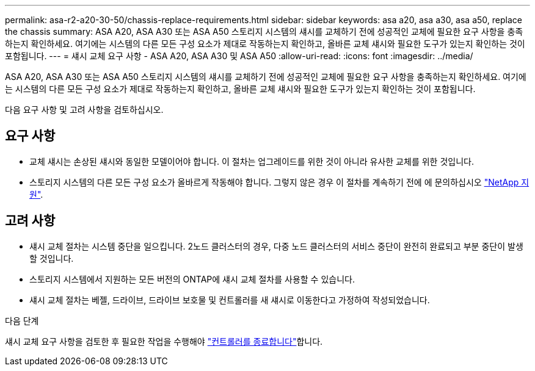 ---
permalink: asa-r2-a20-30-50/chassis-replace-requirements.html 
sidebar: sidebar 
keywords: asa a20, asa a30, asa a50, replace the chassis 
summary: ASA A20, ASA A30 또는 ASA A50 스토리지 시스템의 섀시를 교체하기 전에 성공적인 교체에 필요한 요구 사항을 충족하는지 확인하세요.  여기에는 시스템의 다른 모든 구성 요소가 제대로 작동하는지 확인하고, 올바른 교체 섀시와 필요한 도구가 있는지 확인하는 것이 포함됩니다. 
---
= 섀시 교체 요구 사항 - ASA A20, ASA A30 및 ASA A50
:allow-uri-read: 
:icons: font
:imagesdir: ../media/


[role="lead"]
ASA A20, ASA A30 또는 ASA A50 스토리지 시스템의 섀시를 교체하기 전에 성공적인 교체에 필요한 요구 사항을 충족하는지 확인하세요.  여기에는 시스템의 다른 모든 구성 요소가 제대로 작동하는지 확인하고, 올바른 교체 섀시와 필요한 도구가 있는지 확인하는 것이 포함됩니다.

다음 요구 사항 및 고려 사항을 검토하십시오.



== 요구 사항

* 교체 섀시는 손상된 섀시와 동일한 모델이어야 합니다. 이 절차는 업그레이드를 위한 것이 아니라 유사한 교체를 위한 것입니다.
* 스토리지 시스템의 다른 모든 구성 요소가 올바르게 작동해야 합니다. 그렇지 않은 경우 이 절차를 계속하기 전에 에 문의하십시오 https://mysupport.netapp.com/site/global/dashboard["NetApp 지원"].




== 고려 사항

* 섀시 교체 절차는 시스템 중단을 일으킵니다. 2노드 클러스터의 경우, 다중 노드 클러스터의 서비스 중단이 완전히 완료되고 부분 중단이 발생할 것입니다.
* 스토리지 시스템에서 지원하는 모든 버전의 ONTAP에 섀시 교체 절차를 사용할 수 있습니다.
* 섀시 교체 절차는 베젤, 드라이브, 드라이브 보호물 및 컨트롤러를 새 섀시로 이동한다고 가정하여 작성되었습니다.


.다음 단계
섀시 교체 요구 사항을 검토한 후 필요한 작업을 수행해야 link:chassis-replace-shutdown.html["컨트롤러를 종료합니다"]합니다.
